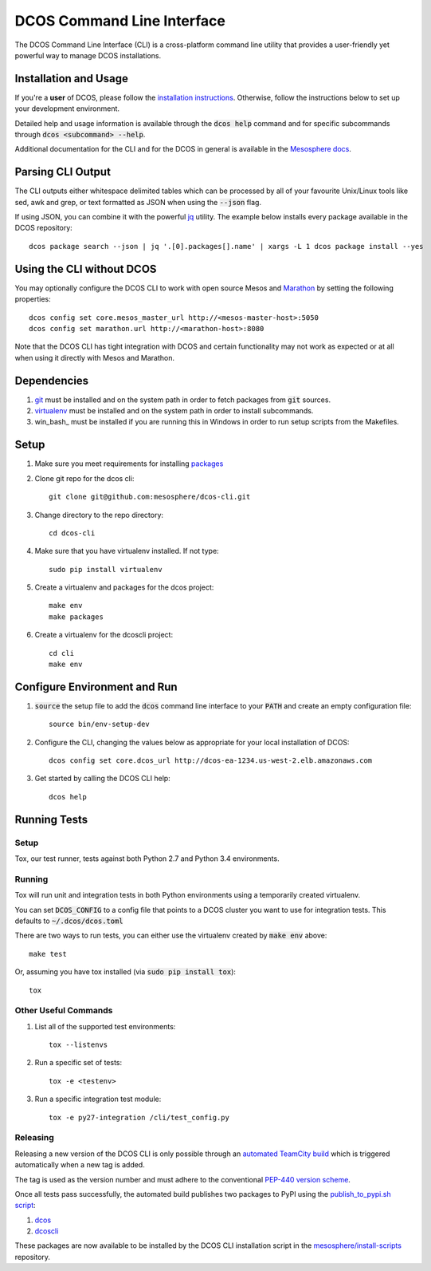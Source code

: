 DCOS Command Line Interface
===========================
The DCOS Command Line Interface (CLI) is a cross-platform command line utility
that provides a user-friendly yet powerful way to manage DCOS installations.

Installation and Usage
----------------------

If you're a **user** of DCOS, please follow the `installation instructions`_.
Otherwise, follow the instructions below to set up your development environment.

Detailed help and usage information is available through the :code:`dcos help`
command and for specific subcommands through :code:`dcos <subcommand> --help`.

Additional documentation for the CLI and for the DCOS in general is available
in the `Mesosphere docs`_.

Parsing CLI Output
------------------

The CLI outputs either whitespace delimited tables which can be processed by
all of your favourite Unix/Linux tools like sed, awk and grep, or text formatted
as JSON when using the :code:`--json` flag.

If using JSON, you can combine it with the powerful jq_ utility.
The example below installs every package available in the DCOS repository::

    dcos package search --json | jq '.[0].packages[].name' | xargs -L 1 dcos package install --yes

Using the CLI without DCOS
--------------------------

You may optionally configure the DCOS CLI to work with open source Mesos and
Marathon_ by setting the following properties::
    dcos config set core.mesos_master_url http://<mesos-master-host>:5050
    dcos config set marathon.url http://<marathon-host>:8080

Note that the DCOS CLI has tight integration with DCOS and certain
functionality may not work as expected or at all when using it directly with
Mesos and Marathon.

Dependencies
------------

#. git_ must be installed and on the system path in order to fetch
   packages from :code:`git` sources.

#. virtualenv_ must be installed and on the system path in order to install
   subcommands.

#. win_bash_ must be installed if you are running this in Windows
   in order to run setup scripts from the Makefiles.

Setup
-----

#. Make sure you meet requirements for installing packages_
#. Clone git repo for the dcos cli::

    git clone git@github.com:mesosphere/dcos-cli.git

#. Change directory to the repo directory::

    cd dcos-cli

#. Make sure that you have virtualenv installed. If not type::

    sudo pip install virtualenv

#. Create a virtualenv and packages for the dcos project::

    make env
    make packages

#. Create a virtualenv for the dcoscli project::

    cd cli
    make env

Configure Environment and Run
-----------------------------

#. :code:`source` the setup file to add the :code:`dcos` command line
   interface to your :code:`PATH` and create an empty configuration file::

    source bin/env-setup-dev

#. Configure the CLI, changing the values below as appropriate for your local
   installation of DCOS::

    dcos config set core.dcos_url http://dcos-ea-1234.us-west-2.elb.amazonaws.com

#. Get started by calling the DCOS CLI help::

    dcos help

Running Tests
--------------

Setup
#####

Tox, our test runner, tests against both Python 2.7 and Python 3.4
environments.

Running
#######

Tox will run unit and integration tests in both Python environments using a
temporarily created virtualenv.

You can set :code:`DCOS_CONFIG` to a config file that points to a DCOS
cluster you want to use for integration tests.  This defaults to
:code:`~/.dcos/dcos.toml`

There are two ways to run tests, you can either use the virtualenv created by
:code:`make env` above::

    make test

Or, assuming you have tox installed (via :code:`sudo pip install tox`)::

    tox

Other Useful Commands
#####################

#. List all of the supported test environments::

    tox --listenvs

#. Run a specific set of tests::

    tox -e <testenv>

#. Run a specific integration test module::

    tox -e py27-integration /cli/test_config.py


Releasing
#########

Releasing a new version of the DCOS CLI is only possible through an `automated TeamCity build`_ which is triggered automatically when a new tag is added.

The tag is used as the version number and must adhere to the conventional `PEP-440 version scheme`_.

Once all tests pass successfully, the automated build publishes two packages to PyPI using the `publish_to_pypi.sh script`_:

#. dcos_

#. dcoscli_

These packages are now available to be installed by the DCOS CLI installation script in the `mesosphere/install-scripts`_ repository.


.. _automated TeamCity build: https://teamcity.mesosphere.io/viewType.html?buildTypeId=ClosedSource_DcosCli_PushToPyPI
.. _dcos: https://pypi.python.org/pypi/dcos
.. _dcoscli: https://pypi.python.org/pypi/dcoscli
.. _dcos-helloworld: https://github.com/mesosphere/dcos-helloworld
.. _jq: http://stedolan.github.io/jq/
.. _git: http://git-scm.com
.. _installation instructions: https://dcos.io/docs/usage/cli/install/
.. _Marathon: https://mesosphere.github.io/marathon/
.. _Mesosphere docs: https://docs.mesosphere.com
.. _mesosphere/install-scripts: https://github.com/mesosphere/install-scripts
.. _packages: https://packaging.python.org/en/latest/installing.html#installing-requirements
.. _PEP-440 version scheme: https://www.python.org/dev/peps/pep-0440/
.. _publish_to_pypi.sh script: https://github.com/mesosphere/dcos-cli/blob/master/bin/publish_to_pypi.sh
.. _setup: https://github.com/mesosphere/dcos-helloworld#setup
.. _virtualenv: https://virtualenv.pypa.io/en/latest/
.. _win-bash: https://sourceforge.net/projects/win-bash/files/shell-complete/latest
